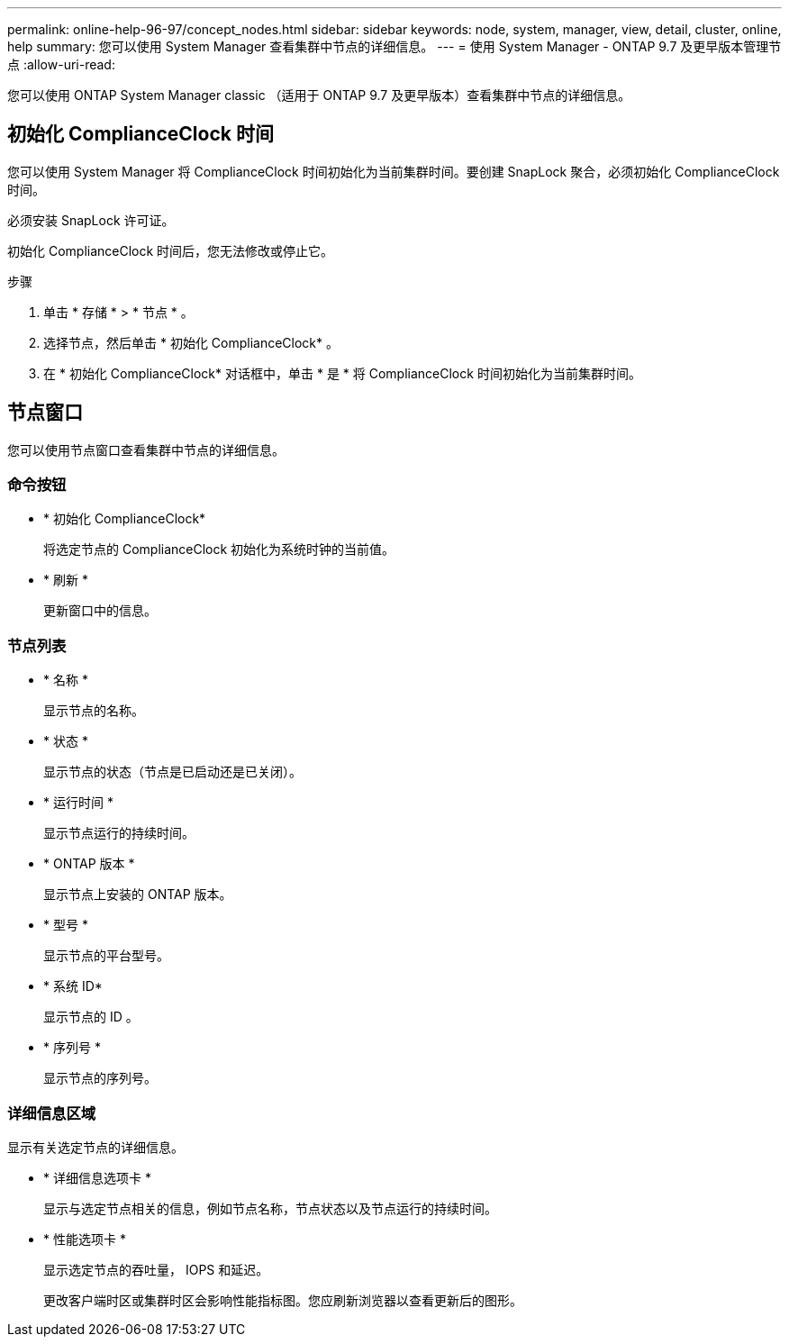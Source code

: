 ---
permalink: online-help-96-97/concept_nodes.html 
sidebar: sidebar 
keywords: node, system, manager, view, detail, cluster, online, help 
summary: 您可以使用 System Manager 查看集群中节点的详细信息。 
---
= 使用 System Manager - ONTAP 9.7 及更早版本管理节点
:allow-uri-read: 


[role="lead"]
您可以使用 ONTAP System Manager classic （适用于 ONTAP 9.7 及更早版本）查看集群中节点的详细信息。



== 初始化 ComplianceClock 时间

您可以使用 System Manager 将 ComplianceClock 时间初始化为当前集群时间。要创建 SnapLock 聚合，必须初始化 ComplianceClock 时间。

必须安装 SnapLock 许可证。

初始化 ComplianceClock 时间后，您无法修改或停止它。

.步骤
. 单击 * 存储 * > * 节点 * 。
. 选择节点，然后单击 * 初始化 ComplianceClock* 。
. 在 * 初始化 ComplianceClock* 对话框中，单击 * 是 * 将 ComplianceClock 时间初始化为当前集群时间。




== 节点窗口

您可以使用节点窗口查看集群中节点的详细信息。



=== 命令按钮

* * 初始化 ComplianceClock*
+
将选定节点的 ComplianceClock 初始化为系统时钟的当前值。

* * 刷新 *
+
更新窗口中的信息。





=== 节点列表

* * 名称 *
+
显示节点的名称。

* * 状态 *
+
显示节点的状态（节点是已启动还是已关闭）。

* * 运行时间 *
+
显示节点运行的持续时间。

* * ONTAP 版本 *
+
显示节点上安装的 ONTAP 版本。

* * 型号 *
+
显示节点的平台型号。

* * 系统 ID*
+
显示节点的 ID 。

* * 序列号 *
+
显示节点的序列号。





=== 详细信息区域

显示有关选定节点的详细信息。

* * 详细信息选项卡 *
+
显示与选定节点相关的信息，例如节点名称，节点状态以及节点运行的持续时间。

* * 性能选项卡 *
+
显示选定节点的吞吐量， IOPS 和延迟。

+
更改客户端时区或集群时区会影响性能指标图。您应刷新浏览器以查看更新后的图形。


